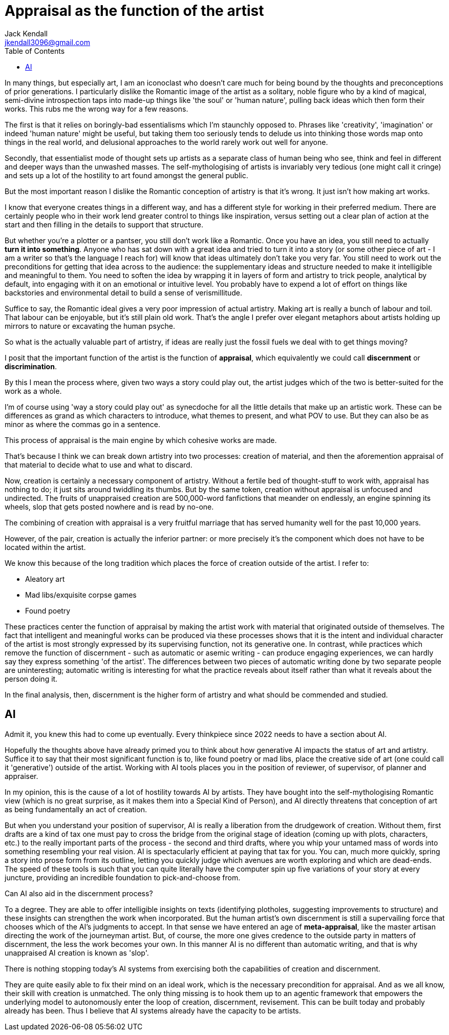 = Appraisal as the function of the artist
Jack Kendall <jkendall3096@gmail.com>
:toc:

In many things, but especially art, I am an iconoclast who doesn't care much for being bound by the thoughts and preconceptions of prior generations. I particularly dislike the Romantic image of the artist as a solitary, noble figure who by a kind of magical, semi-divine introspection taps into made-up things like 'the soul' or 'human nature', pulling back ideas which then form their works. This rubs me the wrong way for a few reasons.

The first is that it relies on boringly-bad essentialisms which I'm staunchly opposed to. Phrases like 'creativity', 'imagination' or indeed 'human nature' might be useful, but taking them too seriously tends to delude us into thinking those words map onto things in the real world, and delusional approaches to the world rarely work out well for anyone.

Secondly, that essentialist mode of thought sets up artists as a separate class of human being who see, think and feel in different and deeper ways than the unwashed masses. The self-mythologising of artists is invariably very tedious (one might call it cringe) and sets up a lot of the hostility to art found amongst the general public.

But the most important reason I dislike the Romantic conception of artistry is that it's wrong. It just isn't how making art works.

I know that everyone creates things in a different way, and has a different style for working in their preferred medium. There are certainly people who in their work lend greater control to things like inspiration, versus setting out a clear plan of action at the start and then filling in the details to support that structure.

But whether you're a plotter or a pantser, you still don't work like a Romantic. Once you have an idea, you still need to actually *turn it into something*. Anyone who has sat down with a great idea and tried to turn it into a story (or some other piece of art - I am a writer so that's the language I reach for) will know that ideas ultimately don't take you very far. You still need to work out the preconditions for getting that idea across to the audience: the supplementary ideas and structure needed to make it intelligible and meaningful to them. You need to soften the idea by wrapping it in layers of form and artistry to trick people, analytical by default, into engaging with it on an emotional or intuitive level. You probably have to expend a lot of effort on things like backstories and environmental detail to build a sense of verismillitude.

Suffice to say, the Romantic ideal gives a very poor impression of actual artistry. Making art is really a bunch of labour and toil. That labour can be enjoyable, but it's still plain old work. That's the angle I prefer over elegant metaphors about artists holding up mirrors to nature or excavating the human psyche.

So what is the actually valuable part of artistry, if ideas are really just the fossil fuels we deal with to get things moving?

I posit that the important function of the artist is the function of *appraisal*, which equivalently we could call *discernment* or *discrimination*.

By this I mean the process where, given two ways a story could play out, the artist judges which of the two is better-suited for the work as a whole.

I'm of course using 'way a story could play out' as synecdoche for all the little details that make up an artistic work. These can be differences as grand as which characters to introduce, what themes to present, and what POV to use. But they can also be as minor as where the commas go in a sentence.

This process of appraisal is the main engine by which cohesive works are made.

That's because I think we can break down artistry into two processes: creation of material, and then the aforemention appraisal of that material to decide what to use and what to discard.

Now, creation is certainly a necessary component of artistry. Without a fertile bed of thought-stuff to work with, appraisal has nothing to do; it just sits around twiddling its thumbs. But by the same token, creation without appraisal is unfocused and undirected. The fruits of unappraised creation are 500,000-word fanfictions that meander on endlessly, an engine spinning its wheels, slop that gets posted nowhere and is read by no-one.

The combining of creation with appraisal is a very fruitful marriage that has served humanity well for the past 10,000 years.

However, of the pair, creation is actually the inferior partner: or more precisely it's the component which does not have to be located within the artist.

We know this because of the long tradition which places the force of creation outside of the artist. I refer to:

- Aleatory art
- Mad libs/exquisite corpse games
- Found poetry

These practices center the function of appraisal by making the artist work with material that originated outside of themselves. The fact that intelligent and meaningful works can be produced via these processes shows that it is the intent and individual character of the artist is most strongly expressed by its supervising function, not its generative one. In contrast, while practices which remove the function of discernment - such as automatic or asemic writing - can produce engaging experiences, we can hardly say they express something 'of the artist'. The differences between two pieces of automatic writing done by two separate people are uninteresting; automatic writing is interesting for what the practice reveals about itself rather than what it reveals about the person doing it.

In the final analysis, then, discernment is the higher form of artistry and what should be commended and studied.

## AI

Admit it, you knew this had to come up eventually. Every thinkpiece since 2022 needs to have a section about AI.

Hopefully the thoughts above have already primed you to think about how generative AI impacts the status of art and artistry. Suffice it to say that their most significant function is to, like found poetry or mad libs, place the creative side of art (one could call it 'generative') outside of the artist. Working with AI tools places you in the position of reviewer, of supervisor, of planner and appraiser.

In my opinion, this is the cause of a lot of hostility towards AI by artists. They have bought into the self-mythologising Romantic view (which is no great surprise, as it makes them into a Special Kind of Person), and AI directly threatens that conception of art as being fundamentally an act of creation.

But when you understand your position of supervisor, AI is really a liberation from the drudgework of creation. Without them, first drafts are a kind of tax one must pay to cross the bridge from the original stage of ideation (coming up with plots, characters, etc.) to the really important parts of the process - the second and third drafts, where you whip your untamed mass of words into something resembling your real vision. AI is spectacularly efficient at paying that tax for you. You can, much more quickly, spring a story into prose form from its outline, letting you quickly judge which avenues are worth exploring and which are dead-ends. The speed of these tools is such that you can quite literally have the computer spin up five variations of your story at every juncture, providing an incredible foundation to pick-and-choose from.

Can AI also aid in the discernment process?

To a degree. They are able to offer intelligible insights on texts (identifying plotholes, suggesting improvements to structure) and these insights can strengthen the work when incorporated. But the human artist's own discernment is still a supervailing force that chooses which of the AI's judgments to accept. In that sense we have entered an age of *meta-appraisal*, like the master artisan directing the work of the journeyman artist. But, of course, the more one gives credence to the outside party in matters of discernment, the less the work becomes your own. In this manner AI is no different than automatic writing, and that is why unappraised AI creation is known as 'slop'.

There is nothing stopping today's AI systems from exercising both the capabilities of creation and discernment.

They are quite easily able to fix their mind on an ideal work, which is the necessary precondition for appraisal. And as we all know, their skill with creation is unmatched.
The only thing missing is to hook them up to an agentic framework that empowers the underlying model to autonomously enter the loop of creation, discernment, revisement.
This can be built today and probably already has been. Thus I believe that AI systems already have the capacity to be artists.